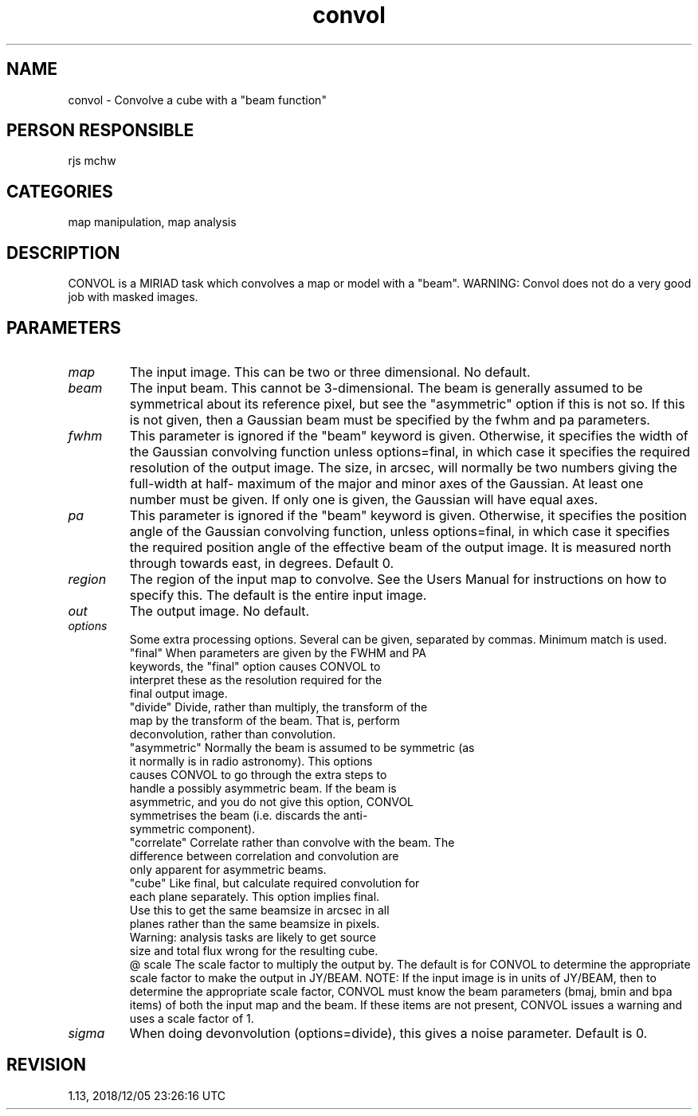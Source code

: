 .TH convol 1
.SH NAME
convol - Convolve a cube with a "beam function"
.SH PERSON RESPONSIBLE
rjs mchw
.SH CATEGORIES
map manipulation, map analysis
.SH DESCRIPTION
CONVOL is a MIRIAD task which convolves a map or model with a
"beam".  WARNING: Convol does not do a very good job with masked
images.
.sp
.SH PARAMETERS
.TP
\fImap\fP
The input image. This can be two or three dimensional.
No default.
.TP
\fIbeam\fP
The input beam.  This cannot be 3-dimensional.  The beam is
generally assumed to be symmetrical about its reference pixel,
but see the "asymmetric" option if this is not so.  If this is
not given, then a Gaussian beam must be specified by the fwhm
and pa parameters.
.TP
\fIfwhm\fP
This parameter is ignored if the "beam" keyword is given.
Otherwise, it specifies the width of the Gaussian convolving
function unless options=final, in which case it specifies the
required resolution of the output image.  The size, in arcsec,
will normally be two numbers giving the full-width at half-
maximum of the major and minor axes of the Gaussian.  At least
one number must be given.  If only one is given, the Gaussian
will have equal axes.
.TP
\fIpa\fP
This parameter is ignored if the "beam" keyword is given.
Otherwise, it specifies the position angle of the Gaussian
convolving function, unless options=final, in which case it
specifies the required position angle of the effective beam of
the output image.  It is measured north through towards east, in
degrees.  Default 0.
.TP
\fIregion\fP
The region of the input map to convolve.  See the Users Manual
for instructions on how to specify this.  The default is the
entire input image.
.TP
\fIout\fP
The output image. No default.
.TP
\fIoptions\fP
Some extra processing options. Several can be given, separated
by commas. Minimum match is used.
.nf
  "final"    When parameters are given by the FWHM and PA
             keywords, the "final" option causes CONVOL to
             interpret these as the resolution required for the
             final output image.
  "divide"   Divide, rather than multiply, the transform of the
             map by the transform of the beam.  That is, perform
             deconvolution, rather than convolution.
  "asymmetric" Normally the beam is assumed to be symmetric (as
             it normally is in radio astronomy).  This options
             causes CONVOL to go through the extra steps to
             handle a possibly asymmetric beam.  If the beam is
             asymmetric, and you do not give this option, CONVOL
             symmetrises the beam (i.e. discards the anti-
             symmetric component).
  "correlate" Correlate rather than convolve with the beam.  The
             difference between correlation and convolution are
             only apparent for asymmetric beams.
  "cube"     Like final, but calculate required convolution for
             each plane separately. This option implies final.
             Use this to get the same beamsize in arcsec in all
             planes rather than the same beamsize in pixels.
             Warning: analysis tasks are likely to get source
             size and total flux wrong for the resulting cube.
.fi
@ scale
The scale factor to multiply the output by.  The default is for
CONVOL to determine the appropriate scale factor to make the
output in JY/BEAM.
NOTE: If the input image is in units of JY/BEAM, then to
determine the appropriate scale factor, CONVOL must know the
beam parameters (bmaj, bmin and bpa items) of both the input map
and the beam.  If these items are not present, CONVOL issues a
warning and uses a scale factor of 1.
.TP
\fIsigma\fP
When doing devonvolution (options=divide), this gives a noise
parameter. Default is 0.
.sp
.SH REVISION
1.13, 2018/12/05 23:26:16 UTC
